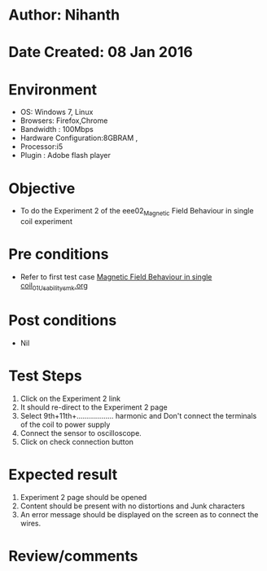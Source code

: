 * Author: Nihanth
* Date Created: 08 Jan 2016
* Environment
  - OS: Windows 7, Linux
  - Browsers: Firefox,Chrome
  - Bandwidth : 100Mbps
  - Hardware Configuration:8GBRAM , 
  - Processor:i5
  - Plugin : Adobe flash player

* Objective
  - To do the Experiment 2 of the eee02_Magnetic Field Behaviour in single coil experiment

* Pre conditions
  - Refer to first test case [[https://github.com/Virtual-Labs/electrical-machines-iitg/blob/master/test-cases/integration_test-cases/Magnetic Field Behaviour in single coil/Magnetic Field Behaviour in single coil_01_Usability_smk.org][Magnetic Field Behaviour in single coil_01_Usability_smk.org]]

* Post conditions
  - Nil
* Test Steps
  1. Click on the Experiment 2 link 
  2. It should re-direct to the Experiment 2 page
  3. Select 9th+11th+.................. harmonic and Don't connect the terminals of the coil to power supply
  4. Connect the sensor to oscilloscope.
  5. Click on check connection button

* Expected result
  1. Experiment 2 page should be opened
  2. Content should be present with no distortions and Junk characters
  3. An error message should be displayed on the screen as to connect the wires.

* Review/comments


